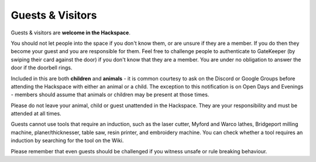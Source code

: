 Guests & Visitors
=================

Guests & visitors are **welcome in the Hackspace**.

You should not let people into the space if you don't know them, or are unsure if they are a member. If you do then they become your guest and you are responsible for them. Feel free to challenge people to authenticate to GateKeeper (by swiping their card against the door) if you don't know that they are a member. You are under no obligation to answer the door if the doorbell rings.

Included in this are both **children** and **animals** - it is common courtesy to ask on the Discord or Google Groups before attending the Hackspace with either an animal or a child. The exception to this notification is on Open Days and Evenings - members should assume that animals or children may be present at those times.

Please do not leave your animal, child or guest unattended in the Hackspace. They are your responsibility and must be attended at all times.

Guests cannot use tools that require an induction, such as the laser cutter, Myford and Warco lathes, Bridgeport milling machine, planer/thicknesser, table saw, resin printer, and embroidery machine. You can check whether a tool requires an induction by searching for the tool on the Wiki.

Please remember that even guests should be challenged if you witness unsafe or rule breaking behaviour.
